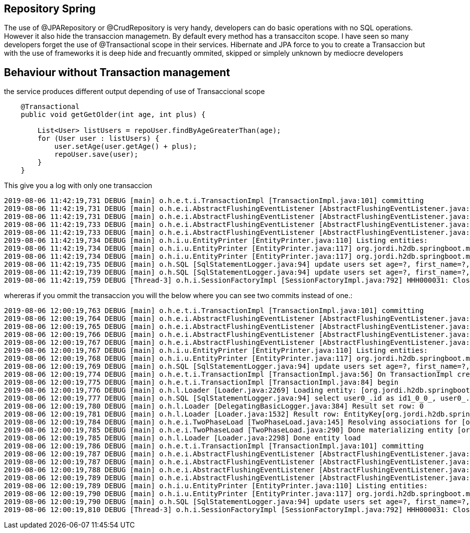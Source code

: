 == Repository Spring

The use of @JPARepository or @CrudRepository is very handy, developers can do basic operations with no SQL operations. However it also hide the transaccion
managemetn. By default every method has a transacciton scope. I have seen so many developers forget the use of @Transactional scope in their services. Hibernate 
and JPA force to you to create a Transaccion but with the use of frameworks it is deep hide and frecuantly ommited, skipped or simplely unknown by mediocre developers

== Behaviour without Transaction management

the service produces different output depending of use of Transaccional scope

[source,java]
----
    @Transactional
    public void getGetOlder(int age, int plus) {

        List<User> listUsers = repoUser.findByAgeGreaterThan(age);
        for (User user : listUsers) {
            user.setAge(user.getAge() + plus);
            repoUser.save(user);
        }
    }
----

This give you a log with only one transaccion

----
2019-08-06 11:42:19,731 DEBUG [main] o.h.e.t.i.TransactionImpl [TransactionImpl.java:101] committing
2019-08-06 11:42:19,731 DEBUG [main] o.h.e.i.AbstractFlushingEventListener [AbstractFlushingEventListener.java:141] Processing flush-time cascades
2019-08-06 11:42:19,731 DEBUG [main] o.h.e.i.AbstractFlushingEventListener [AbstractFlushingEventListener.java:193] Dirty checking collections
2019-08-06 11:42:19,733 DEBUG [main] o.h.e.i.AbstractFlushingEventListener [AbstractFlushingEventListener.java:115] Flushed: 0 insertions, 2 updates, 0 deletions to 2 objects
2019-08-06 11:42:19,733 DEBUG [main] o.h.e.i.AbstractFlushingEventListener [AbstractFlushingEventListener.java:122] Flushed: 0 (re)creations, 0 updates, 0 removals to 0 collections
2019-08-06 11:42:19,734 DEBUG [main] o.h.i.u.EntityPrinter [EntityPrinter.java:110] Listing entities:
2019-08-06 11:42:19,734 DEBUG [main] o.h.i.u.EntityPrinter [EntityPrinter.java:117] org.jordi.h2db.springboot.models.User{firstName=Joana, lastName=Fernandez, id=2, age=11}
2019-08-06 11:42:19,734 DEBUG [main] o.h.i.u.EntityPrinter [EntityPrinter.java:117] org.jordi.h2db.springboot.models.User{firstName=Rachel, lastName=Fernandez, id=1, age=11}
2019-08-06 11:42:19,735 DEBUG [main] o.h.SQL [SqlStatementLogger.java:94] update users set age=?, first_name=?, last_name=? where id=?
2019-08-06 11:42:19,739 DEBUG [main] o.h.SQL [SqlStatementLogger.java:94] update users set age=?, first_name=?, last_name=? where id=?
2019-08-06 11:42:19,759 DEBUG [Thread-3] o.h.i.SessionFactoryImpl [SessionFactoryImpl.java:792] HHH000031: Closing

----

whereras if you ommit the transaccion you will the below where you can see two commits instead of one.:

----
2019-08-06 12:00:19,763 DEBUG [main] o.h.e.t.i.TransactionImpl [TransactionImpl.java:101] committing
2019-08-06 12:00:19,764 DEBUG [main] o.h.e.i.AbstractFlushingEventListener [AbstractFlushingEventListener.java:141] Processing flush-time cascades
2019-08-06 12:00:19,765 DEBUG [main] o.h.e.i.AbstractFlushingEventListener [AbstractFlushingEventListener.java:193] Dirty checking collections
2019-08-06 12:00:19,766 DEBUG [main] o.h.e.i.AbstractFlushingEventListener [AbstractFlushingEventListener.java:115] Flushed: 0 insertions, 1 updates, 0 deletions to 1 objects
2019-08-06 12:00:19,767 DEBUG [main] o.h.e.i.AbstractFlushingEventListener [AbstractFlushingEventListener.java:122] Flushed: 0 (re)creations, 0 updates, 0 removals to 0 collections
2019-08-06 12:00:19,767 DEBUG [main] o.h.i.u.EntityPrinter [EntityPrinter.java:110] Listing entities:
2019-08-06 12:00:19,768 DEBUG [main] o.h.i.u.EntityPrinter [EntityPrinter.java:117] org.jordi.h2db.springboot.models.User{firstName=Rachel, lastName=Fernandez, id=1, age=11}
2019-08-06 12:00:19,769 DEBUG [main] o.h.SQL [SqlStatementLogger.java:94] update users set age=?, first_name=?, last_name=? where id=?
2019-08-06 12:00:19,774 DEBUG [main] o.h.e.t.i.TransactionImpl [TransactionImpl.java:56] On TransactionImpl creation, JpaCompliance#isJpaTransactionComplianceEnabled == false
2019-08-06 12:00:19,775 DEBUG [main] o.h.e.t.i.TransactionImpl [TransactionImpl.java:84] begin
2019-08-06 12:00:19,776 DEBUG [main] o.h.l.Loader [Loader.java:2269] Loading entity: [org.jordi.h2db.springboot.models.User#2]
2019-08-06 12:00:19,777 DEBUG [main] o.h.SQL [SqlStatementLogger.java:94] select user0_.id as id1_0_0_, user0_.age as age2_0_0_, user0_.first_name as first_na3_0_0_, user0_.last_name as last_nam4_0_0_ from users user0_ where user0_.id=?
2019-08-06 12:00:19,780 DEBUG [main] o.h.l.Loader [DelegatingBasicLogger.java:384] Result set row: 0
2019-08-06 12:00:19,781 DEBUG [main] o.h.l.Loader [Loader.java:1532] Result row: EntityKey[org.jordi.h2db.springboot.models.User#2]
2019-08-06 12:00:19,784 DEBUG [main] o.h.e.i.TwoPhaseLoad [TwoPhaseLoad.java:145] Resolving associations for [org.jordi.h2db.springboot.models.User#2]
2019-08-06 12:00:19,785 DEBUG [main] o.h.e.i.TwoPhaseLoad [TwoPhaseLoad.java:290] Done materializing entity [org.jordi.h2db.springboot.models.User#2]
2019-08-06 12:00:19,785 DEBUG [main] o.h.l.Loader [Loader.java:2298] Done entity load
2019-08-06 12:00:19,786 DEBUG [main] o.h.e.t.i.TransactionImpl [TransactionImpl.java:101] committing
2019-08-06 12:00:19,787 DEBUG [main] o.h.e.i.AbstractFlushingEventListener [AbstractFlushingEventListener.java:141] Processing flush-time cascades
2019-08-06 12:00:19,787 DEBUG [main] o.h.e.i.AbstractFlushingEventListener [AbstractFlushingEventListener.java:193] Dirty checking collections
2019-08-06 12:00:19,788 DEBUG [main] o.h.e.i.AbstractFlushingEventListener [AbstractFlushingEventListener.java:115] Flushed: 0 insertions, 1 updates, 0 deletions to 1 objects
2019-08-06 12:00:19,789 DEBUG [main] o.h.e.i.AbstractFlushingEventListener [AbstractFlushingEventListener.java:122] Flushed: 0 (re)creations, 0 updates, 0 removals to 0 collections
2019-08-06 12:00:19,789 DEBUG [main] o.h.i.u.EntityPrinter [EntityPrinter.java:110] Listing entities:
2019-08-06 12:00:19,790 DEBUG [main] o.h.i.u.EntityPrinter [EntityPrinter.java:117] org.jordi.h2db.springboot.models.User{firstName=Joana, lastName=Fernandez, id=2, age=11}
2019-08-06 12:00:19,790 DEBUG [main] o.h.SQL [SqlStatementLogger.java:94] update users set age=?, first_name=?, last_name=? where id=?
2019-08-06 12:00:19,810 DEBUG [Thread-3] o.h.i.SessionFactoryImpl [SessionFactoryImpl.java:792] HHH000031: Closing
----
